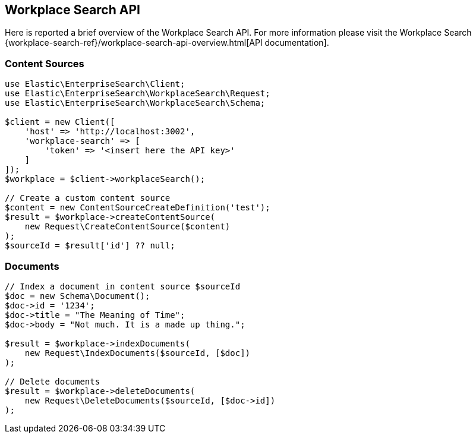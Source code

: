 [[workplace-search-api]]
== Workplace Search API

Here is reported a brief overview of the Workplace Search API. For more information please visit the Workplace Search {workplace-search-ref}/workplace-search-api-overview.html[API documentation].

=== Content Sources

[source,php]
----------------------------
use Elastic\EnterpriseSearch\Client;
use Elastic\EnterpriseSearch\WorkplaceSearch\Request;
use Elastic\EnterpriseSearch\WorkplaceSearch\Schema;

$client = new Client([
    'host' => 'http://localhost:3002',
    'workplace-search' => [
        'token' => '<insert here the API key>'
    ]
]);
$workplace = $client->workplaceSearch();

// Create a custom content source
$content = new ContentSourceCreateDefinition('test');
$result = $workplace->createContentSource(
    new Request\CreateContentSource($content)
);
$sourceId = $result['id'] ?? null;
----------------------------

=== Documents

[source,php]
----------------------------
// Index a document in content source $sourceId
$doc = new Schema\Document();
$doc->id = '1234';
$doc->title = "The Meaning of Time";
$doc->body = "Not much. It is a made up thing.";

$result = $workplace->indexDocuments(
    new Request\IndexDocuments($sourceId, [$doc])
);

// Delete documents
$result = $workplace->deleteDocuments(
    new Request\DeleteDocuments($sourceId, [$doc->id])
);
----------------------------
